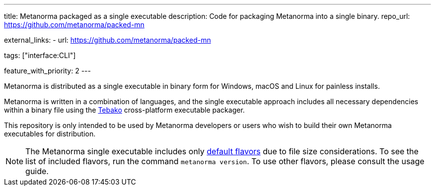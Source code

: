 ---
title: Metanorma packaged as a single executable
description: Code for packaging Metanorma into a single binary.
repo_url: https://github.com/metanorma/packed-mn

external_links:
- url: https://github.com/metanorma/packed-mn

tags: ["interface:CLI"]

feature_with_priority: 2
---

Metanorma is distributed as a single executable in binary form for Windows,
macOS and Linux for painless installs.

Metanorma is written in a combination of languages, and the single executable
approach includes all necessary dependencies within a binary file
using the https://github.com/tamatebako/tebako[Tebako] cross-platform
executable packager.

This repository is only intended to be used by Metanorma developers or
users who wish to build their own Metanorma executables for distribution.

NOTE: The Metanorma single executable includes only
link:/flavors#default-flavors[default flavors] due to file size considerations.
To see the list of included flavors, run the command `metanorma version`.
To use other flavors, please consult the usage guide.
